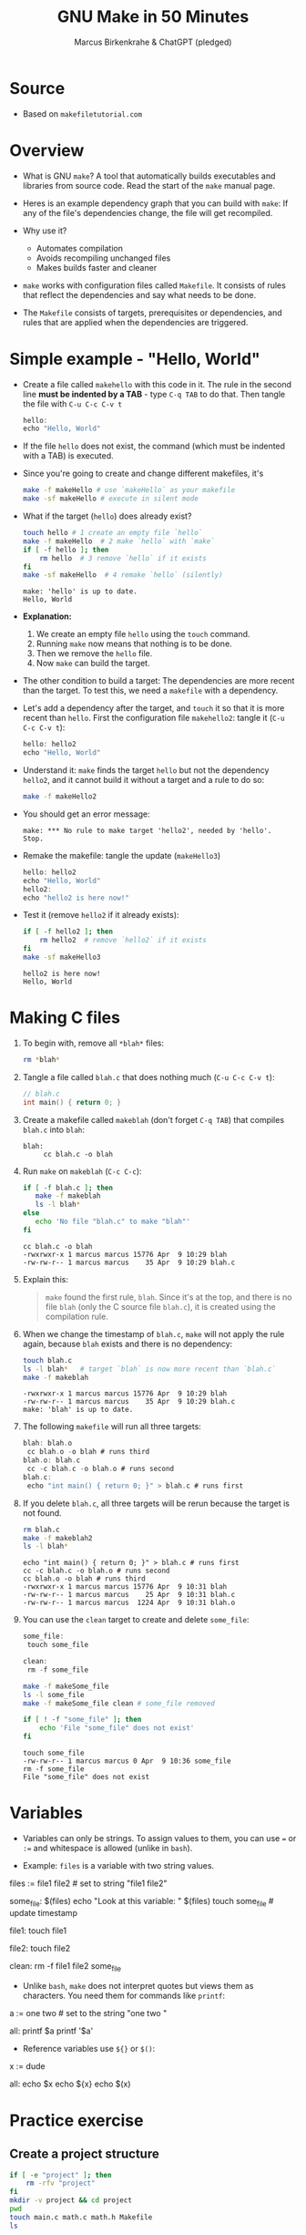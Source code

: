#+TITLE: GNU Make in 50 Minutes
#+AUTHOR: Marcus Birkenkrahe & ChatGPT (pledged)
#+OPTIONS: toc:nil num:nil
#+STARTUP: overview hideblocks indent entitiespretty
#+properties: header-args:C :main no :includes :results output :exports both
* Source

- Based on ~makefiletutorial.com~

* Overview

- What is GNU ~make~? A tool that automatically builds executables and
  libraries from source code. Read the start of the ~make~ manual page.

- Heres is an example dependency graph that you can build with ~make~:
  If any of the file's dependencies change, the file will get
  recompiled.
  #+attr_html: :width 600px :float nil:
  [[../img/dependency_graph.png]]

- Why use it?
  + Automates compilation
  + Avoids recompiling unchanged files
  + Makes builds faster and cleaner

- ~make~ works with configuration files called ~Makefile~. It consists of
  rules that reflect the dependencies and say what needs to be done.

- The ~Makefile~ consists of targets, prerequisites or dependencies, and
  rules that are applied when the dependencies are triggered.

* Simple example - "Hello, World"

- Create a file called =makehello= with this code in it. The rule in the
  second line *must be indented by a TAB* - type =C-q TAB= to do
  that. Then tangle the file with =C-u C-c C-v t=
  #+begin_src C :tangle makeHello :main no :includes
    hello:
    echo "Hello, World"
  #+end_src

- If the file =hello= does not exist, the command (which must be
  indented with a TAB) is executed.

- Since you're going to create and change different makefiles, it's
  #+begin_src bash :results output :exports both
    make -f makeHello # use `makeHello` as your makefile
    make -sf makeHello # execute in silent mode
  #+end_src

- What if the target (=hello=) does already exist?
  #+begin_src bash :results output :exports both
    touch hello # 1 create an empty file `hello`
    make -f makeHello  # 2 make `hello` with `make`
    if [ -f hello ]; then
        rm hello  # 3 remove `hello` if it exists
    fi
    make -sf makeHello  # 4 remake `hello` (silently)
  #+end_src

  #+RESULTS:
  : make: 'hello' is up to date.
  : Hello, World

- *Explanation:*
  1. We create an empty file =hello= using the ~touch~ command.
  2. Running ~make~ now means that nothing is to be done.
  3. Then we remove the =hello= file.
  4. Now ~make~ can build the target.

- The other condition to build a target: The dependencies are more
  recent than the target. To test this, we need a ~makefile~ with a
  dependency.

- Let's add a dependency after the target, and ~touch~ it so that it is
  more recent than =hello=. First the configuration file =makehello2=:
  tangle it (=C-u C-c C-v t=):
  #+begin_src C :tangle makeHello2 :main no :includes
    hello: hello2
    echo "Hello, World"
  #+end_src

- Understand it: ~make~ finds the target =hello= but not the dependency
  =hello2=, and it cannot build it without a target and a rule to do so:
  #+begin_src bash :results silent :exports both
    make -f makeHello2
  #+end_src

- You should get an error message:
  #+begin_example
  make: *** No rule to make target 'hello2', needed by 'hello'.  Stop.
  #+end_example

- Remake the makefile: tangle the update (=makeHello3=)
  #+begin_src C :tangle makeHello3 :main no :includes
    hello: hello2
    echo "Hello, World"
    hello2:
    echo "hello2 is here now!"
  #+end_src

- Test it (remove =hello2= if it already exists):
  #+begin_src bash :results output :exports both
    if [ -f hello2 ]; then
        rm hello2  # remove `hello2` if it exists
    fi
    make -sf makeHello3
  #+end_src

  #+RESULTS:
  : hello2 is here now!
  : Hello, World

* Making C files

1) To begin with, remove all =*blah*= files:
   #+begin_src bash :results output
     rm *blah*
   #+end_src

2) Tangle a file called ~blah.c~ that does nothing much (=C-u C-c C-v t=):

   #+begin_src C :main no :includes :tangle blah.c
     // blah.c
     int main() { return 0; }
   #+end_src

3) Create a makefile called =makeblah= (don't forget =C-q TAB=) that
   compiles =blah.c= into =blah=:
   #+begin_src :main no :includes :tangle makeblah
   blah:
        cc blah.c -o blah
   #+end_src

4) Run ~make~ on =makeblah= (=C-c C-c=):
   #+begin_src bash :results output :exports both
     if [ -f blah.c ]; then
        make -f makeblah
        ls -l blah*
     else
        echo 'No file "blah.c" to make "blah"'
     fi
   #+end_src

   #+RESULTS:
   : cc blah.c -o blah
   : -rwxrwxr-x 1 marcus marcus 15776 Apr  9 10:29 blah
   : -rw-rw-r-- 1 marcus marcus    35 Apr  9 10:29 blah.c

5) Explain this:
   #+begin_quote
   ~make~ found the first rule, =blah=. Since it's at the top, and there
   is no file =blah= (only the C source file =blah.c=), it is created
   using the compilation rule.
   #+end_quote

6) When we change the timestamp of =blah.c=, ~make~ will not apply the
   rule again, because =blah= exists and there is no dependency:
   #+begin_src bash :results output :exports both
     touch blah.c
     ls -l blah*   # target `blah` is now more recent than `blah.c`
     make -f makeblah
   #+end_src

   #+RESULTS:
   : -rwxrwxr-x 1 marcus marcus 15776 Apr  9 10:29 blah
   : -rw-rw-r-- 1 marcus marcus    35 Apr  9 10:29 blah.c
   : make: 'blah' is up to date.

7) The following ~makefile~ will run all three targets:

   #+begin_src C :main no :includes :tangle makeblah2
   blah: blah.o
   	cc blah.o -o blah # runs third
   blah.o: blah.c
   	cc -c blah.c -o blah.o # runs second
   blah.c:
   	echo "int main() { return 0; }" > blah.c # runs first
   #+end_src

8) If you delete =blah.c=, all three targets will be rerun because the
   target is not found.
   #+begin_src bash :results output :exports both
     rm blah.c
     make -f makeblah2
     ls -l blah*
   #+end_src

   #+RESULTS:
   : echo "int main() { return 0; }" > blah.c # runs first
   : cc -c blah.c -o blah.o # runs second
   : cc blah.o -o blah # runs third
   : -rwxrwxr-x 1 marcus marcus 15776 Apr  9 10:31 blah
   : -rw-rw-r-- 1 marcus marcus    25 Apr  9 10:31 blah.c
   : -rw-rw-r-- 1 marcus marcus  1224 Apr  9 10:31 blah.o

9) You can use the =clean= target to create and delete =some_file=:
   #+begin_src C :main no :includes :tangle makeSome_file
   some_file:
   	touch some_file

   clean:
   	rm -f some_file
   #+end_src

   #+begin_src bash :results output :exports both
     make -f makeSome_file
     ls -l some_file
     make -f makeSome_file clean # some_file removed

     if [ ! -f "some_file" ]; then
         echo 'File "some_file" does not exist'
     fi
   #+end_src

   #+RESULTS:
   : touch some_file
   : -rw-rw-r-- 1 marcus marcus 0 Apr  9 10:36 some_file
   : rm -f some_file
   : File "some_file" does not exist

* Variables

- Variables can only be strings. To assign values to them, you can use
  ~=~ or ~:=~ and whitespace is allowed (unlike in ~bash~).

- Example: =files= is a variable with two string values.
  #+begin_example makefile
files := file1 file2 # set to string "file1 file2"

some_file: $(files)
        echo "Look at this variable: " $(files)
        touch some_file # update timestamp

file1:
        touch file1

file2:
        touch file2

clean:
        rm -f file1 file2 some_file
  #+end_example

- Unlike ~bash~, ~make~ does not interpret quotes but views them as
  characters. You need them for commands like ~printf~:

  #+begin_example makefile
a := one two \n # set to the string "one two \n"

all:
        printf $a  
        printf '$a'
  #+end_example

- Reference variables use ~${}~ or ~$()~:
  #+begin_example makefile
x := dude

all:
        echo $x
        echo ${x}
        echo $(x)
  #+end_example

* Practice exercise

** Create a project structure

#+BEGIN_SRC bash :results output
  if [ -e "project" ]; then
      rm -rfv "project"
  fi       
  mkdir -v project && cd project
  pwd
  touch main.c math.c math.h Makefile
  ls
          #+END_SRC

** Create file: =main.c=

#+BEGIN_SRC c :tangle ./project/main.c
  #include <stdio.h>
  #include "math.h"

  int main() {
    printf("2 + 3 = %d\n", add(2, 3));
    return 0;
  }
#+END_SRC

** Create file: =math.c=

#+BEGIN_SRC c :tangle ./project/math.c
  int add(int a, int b) {
    return a + b;
  }
#+END_SRC

** Create file: =math.h=

#+BEGIN_SRC c :tangle ./project/math.h
  int add(int a, int b);
#+END_SRC

** Write a Makefile with:

- Object file compilation
- Final linking
- Variables for =CC= and =CFLAGS=
- Use of ~.PHONY~ target

** Sample Makefile

- Create this ~Makefile~:
  #+BEGIN_src C :tangle ./project/makefile :main no :includes
CC = gcc
CFLAGS = -Wall

main: main.o math.o
	$(CC) $(CFLAGS) -o main main.o math.o

main.o: main.c math.h
	$(CC) $(CFLAGS) -c main.c

math.o: math.c math.h
	$(CC) $(CFLAGS) -c math.c

.PHONY: clean
clean:
	rm -fv *.o main
  #+END_src

- ~CC~ is the compiler to use, ~CFLAGS~ are its options (all warnings).

- The first target =main= is the final executable. It links the object
  files. When it is found, the dependencies =main.o= and =math.o= must
  exist or they have to be made.

- The second target =main.o= is built from =main.c= and depends on =math.h=
  for the function declaration (prototype). The gcc flag ~-c~ compiles
  but does not link.

- The third target =math.o= is built from =math.c= and depends on =math.c=
  and the header file =math.h= which declares the math function.

- The ~.PHONY~ target is used to declare that a given target is not a
  file but rather a label for a command to run. This prevents ~make~
  from getting confused if a file with the same name as the target
  exists.

- Summary:

  | Target | Purpose                              | Trigger                          |
  |--------+--------------------------------------+----------------------------------|
  | main   | Links main.o, math.o into executable | .o file is newer than main       |
  | main.o | Compiles main.c                      | main.c or math.h changes         |
  | math.o | Compiles math.c                      | math.c or math.h changes         |
  | clean  | Utility to clean up build files      | Manual (invoked with make clean) |

- Test: Change to =project=, ~make~ everything.
  #+begin_src bash :results output
    cd project
    pwd
    ls -lt
    make
  #+end_src

  #+RESULTS:
  : /home/marcus/GitHub/admin/spring25/csc410/org/project
  : total 16
  : -rw-rw-r-- 1 marcus marcus 102 Apr  9 10:49 main.c
  : -rw-rw-r-- 1 marcus marcus 222 Apr  9 10:43 makefile
  : -rw-rw-r-- 1 marcus marcus  23 Apr  9 10:41 math.h
  : -rw-rw-r-- 1 marcus marcus  42 Apr  9 10:41 math.c
  : gcc -Wall -c main.c
  : gcc -Wall -c math.c
  : gcc -Wall -o main main.o math.o

- ~touch~ =main.o= and remake:
  #+begin_src bash :results output
    cd project
    touch main.o
    ls -lt
    make
  #+end_src  

  #+RESULTS:
  : total 40
  : -rw-rw-r-- 1 marcus marcus  1568 Apr  9 10:51 main.o
  : -rwxrwxr-x 1 marcus marcus 16024 Apr  9 10:49 main
  : -rw-rw-r-- 1 marcus marcus  1232 Apr  9 10:49 math.o
  : -rw-rw-r-- 1 marcus marcus   102 Apr  9 10:49 main.c
  : -rw-rw-r-- 1 marcus marcus   222 Apr  9 10:43 makefile
  : -rw-rw-r-- 1 marcus marcus    23 Apr  9 10:41 math.h
  : -rw-rw-r-- 1 marcus marcus    42 Apr  9 10:41 math.c
  : gcc -Wall -o main main.o math.o

- ~touch~ =main.c= and remake:
  #+begin_src bash :results output
    cd project
    touch main.c
    ls -lt
    make
  #+end_src  

  #+RESULTS:
  #+begin_example
  total 40
  -rw-rw-r-- 1 marcus marcus   102 Apr  9 10:51 main.c
  -rwxrwxr-x 1 marcus marcus 16024 Apr  9 10:51 main
  -rw-rw-r-- 1 marcus marcus  1568 Apr  9 10:51 main.o
  -rw-rw-r-- 1 marcus marcus  1232 Apr  9 10:49 math.o
  -rw-rw-r-- 1 marcus marcus   222 Apr  9 10:43 makefile
  -rw-rw-r-- 1 marcus marcus    23 Apr  9 10:41 math.h
  -rw-rw-r-- 1 marcus marcus    42 Apr  9 10:41 math.c
  gcc -Wall -c main.c
  gcc -Wall -o main main.o math.o
  #+end_example

- Clean up:
  #+begin_src bash :results output
    cd project
    make clean
    ls -lt
  #+end_src

  #+RESULTS:
  : rm -fv *.o main
  : total 16
  : -rw-rw-r-- 1 marcus marcus 223 Apr  9 10:52 makefile
  : -rw-rw-r-- 1 marcus marcus 102 Apr  9 10:51 main.c
  : -rw-rw-r-- 1 marcus marcus  23 Apr  9 10:41 math.h
  : -rw-rw-r-- 1 marcus marcus  42 Apr  9 10:41 math.c
